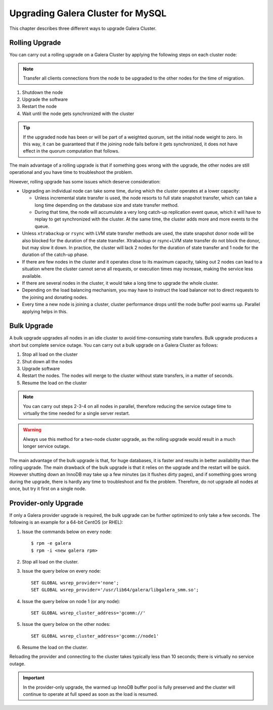 ====================================
 Upgrading Galera Cluster for MySQL
====================================
.. _`Upgrading Galera Cluster for MySQL`:

This chapter describes three different ways to upgrade Galera Cluster. 

---------------
Rolling Upgrade
---------------
.. _`Rolling Upgrade`:

You can carry out a rolling upgrade on a Galera Cluster by applying the following steps on each cluster node:

.. note:: Transfer all clients connections from the node to be upgraded to the other nodes for the time of migration.

1. Shutdown the node

2. Upgrade the software

3. Restart the node

4. Wait until the node gets synchronized with the cluster

.. tip:: If the upgraded node has been or will be part of a weighted quorum, set the initial node weight to zero.  In this way, it can be guaranteed that if the joining node fails before it gets synchronized, it does not have effect in the quorum computation that follows. 

The main advantage of a rolling upgrade is that if something goes wrong with the upgrade, the other nodes are still operational and you have time to troubleshoot the problem.

However, rolling upgrade has some issues which deserve consideration:

- Upgrading an individual node can take some time, during which the cluster operates at a lower capacity:
  
  - Unless incremental state transfer is used, the node resorts to full state snapshot transfer, which can take a long time depending on the database size and state transfer method.
  
  - During that time, the node will accumulate a very long catch-up replication event queue, which it will have to replay to get synchronized with the cluster. At the same time, the cluster adds more and more events to the queue.

- Unless ``xtrabackup`` or ``rsync`` with LVM state transfer methods are used, the state snapshot donor node will be also blocked for the duration of the state transfer. Xtrabackup or rsync+LVM state transfer do not block the donor, but may slow it down. In practice, the cluster will lack 2 nodes for the duration of state transfer and 1 node for the duration of the catch-up phase.

- If there are few nodes in the cluster and it operates close to its maximum capacity, taking out 2 nodes can lead to a situation where the cluster cannot serve all requests, or execution times may increase, making the service less available.

- If there are several nodes in the cluster, it would take a long time to upgrade the whole cluster.

- Depending on the load balancing mechanism, you may have to instruct the load balancer not to direct requests to the joining and donating nodes.

- Every time a new node is joining a cluster, cluster performance drops until the node buffer pool warms up. Parallel applying helps in this.
  
------------
Bulk Upgrade
------------
.. _`Bulk Upgrade`:

A bulk upgrade upgrades all nodes in an idle cluster to avoid time-consuming state transfers. Bulk upgrade produces a short but complete service outage. You can carry out a bulk upgrade on a Galera Cluster as follows:

1. Stop all load on the cluster

2. Shut down all the nodes

3. Upgrade software

4. Restart the nodes. The nodes will merge to the cluster without state transfers, in a matter of seconds.

5. Resume the load on the cluster

.. note:: You can carry out steps 2-3-4 on all nodes in parallel, therefore reducing the service outage time to virtually the time needed for a single server restart.

.. warning:: Always use this method for a two-node cluster upgrade, as the rolling upgrade would result in a much longer service outage.
 
The main advantage of the bulk upgrade is that, for huge databases, it is faster and results in better availability than the rolling upgrade.  The main drawback of the bulk upgrade is that it relies on the upgrade and the restart will be quick. However shutting down an InnoDB may take up a few minutes (as it flushes dirty pages), and if something goes wrong during the upgrade, there is hardly any time to troubleshoot and fix the problem. Therefore, do not upgrade all nodes at once, but try it first on a single node.


---------------------
Provider-only Upgrade
---------------------
.. _`Provider-only Upgrade`:

.. index::
   pair: Parameters; wsrep_cluster_address

If only a Galera provider upgrade is required, the bulk upgrade can be further optimized to only take a few seconds. The following is an example for a 64-bit CentOS (or RHEL):

1. Issue the commands below on every node::

    $ rpm -e galera
    $ rpm -i <new galera rpm>

2. Stop all load on the cluster.

3. Issue the query below on every node::

    SET GLOBAL wsrep_provider='none';
    SET GLOBAL wsrep_provider='/usr/lib64/galera/libgalera_smm.so';

4. Issue the query below on node 1 (or any node)::

    SET GLOBAL wsrep_cluster_address='gcomm://'

5. Issue the query below on the other nodes::

    SET GLOBAL wsrep_cluster_address='gcomm://node1'

6. Resume the load on the cluster.

Reloading the provider and connecting to the cluster takes typically less than 10 seconds; there is virtually no service outage. 

.. important:: In the provider-only upgrade, the warmed up InnoDB buffer pool is fully preserved and the cluster will continue to operate at full speed as soon as the load is resumed.

